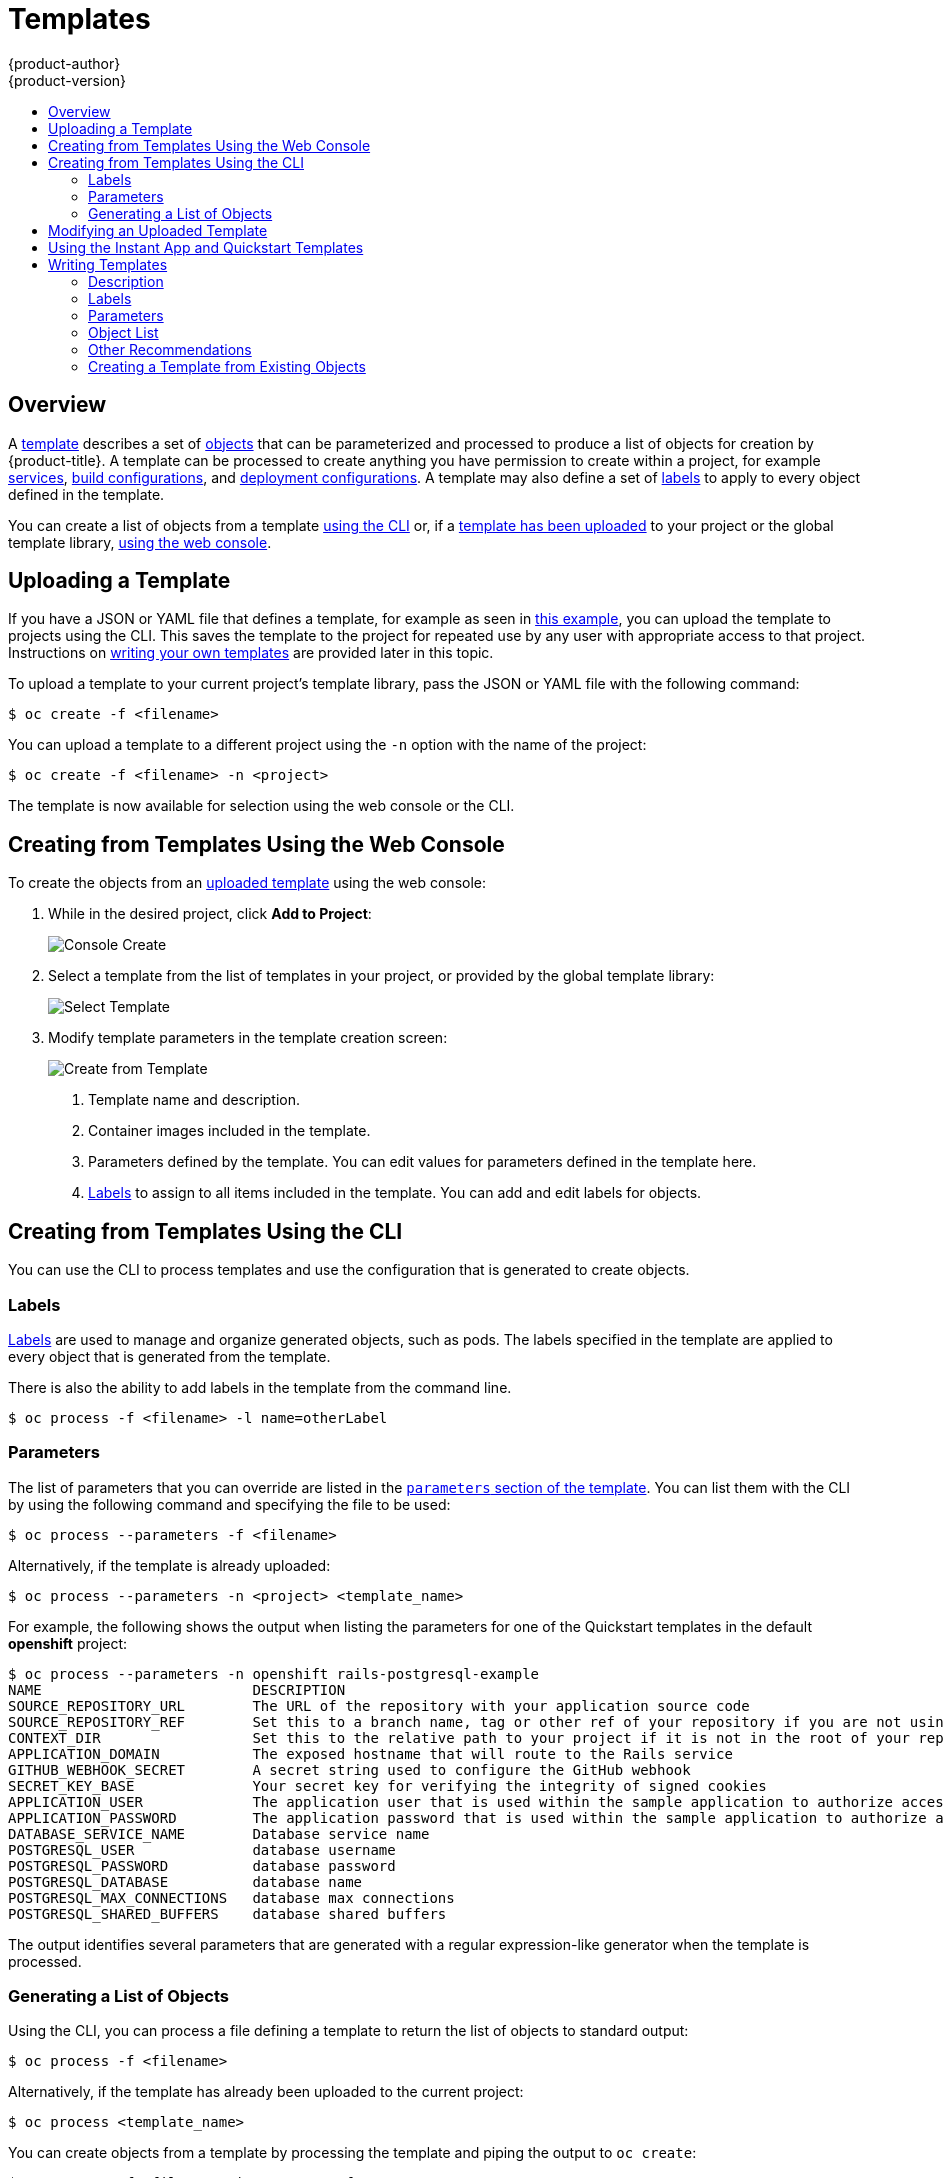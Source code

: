 [[dev-guide-templates]]
= Templates
{product-author}
{product-version}
:data-uri:
:icons:
:experimental:
:toc: macro
:toc-title:
:prewrap!:

toc::[]

== Overview
A xref:../architecture/core_concepts/templates.adoc#architecture-core-concepts-templates[template] describes
a set of xref:../architecture/core_concepts/index.adoc#architecture-core-concepts-index[objects]
that can be parameterized and processed to produce a list of objects
for creation by {product-title}. A template can be processed to create
anything you have permission to create within a project, for example
xref:../architecture/core_concepts/pods_and_services.adoc#services[services],
xref:../architecture/core_concepts/builds_and_image_streams.adoc#builds[build
configurations], and
xref:../architecture/core_concepts/deployments.adoc#deployments-and-deployment-configurations[deployment
configurations]. A template may also define a set of
xref:../architecture/core_concepts/pods_and_services.adoc#labels[labels]
to apply to every object defined in the template.

You can create a list of objects from a template
xref:creating-from-templates-using-the-cli[using the CLI] or, if a
xref:uploading-a-template[template has been uploaded] to your project or the
global template library,
xref:creating-from-templates-using-the-web-console[using the web console].

[[uploading-a-template]]

== Uploading a Template

If you have a JSON or YAML file that defines a template, for example as seen in
xref:../architecture/core_concepts/templates.adoc#architecture-core-concepts-templates[this example], you can upload
the template to projects using the CLI. This saves the template to the project
for repeated use by any user with appropriate access to that project.
Instructions on xref:writing-templates[writing your own templates] are provided
later in this topic.

To upload a template to your current project's template library, pass the JSON
or YAML file with the following command:

----
$ oc create -f <filename>
----

You can upload a template to a different project using the `-n` option with the
name of the project:

----
$ oc create -f <filename> -n <project>
----

The template is now available for selection using the web console or the CLI.

[[creating-from-templates-using-the-web-console]]

== Creating from Templates Using the Web Console

To create the objects from an xref:uploading-a-template[uploaded template]
using the web console:

1. While in the desired project, click *Add to Project*:
+
====

image::console_create.png["Console Create"]
====

2. Select a template from the list of templates in your project, or provided by
the global template library:
+
====

image::console_select_image_or_template.png["Select Template"]
====

3. Modify template parameters in the template creation screen:
+
====

image::create_from_template.png["Create from Template"]
====
+
<1> Template name and description.
<2> Container images included in the template.
<3> Parameters defined by the template. You can edit values for parameters
defined in the template here.
<4> xref:templates-labels[Labels] to assign to all items included in the
template. You can add and edit labels for objects.

[[creating-from-templates-using-the-cli]]

== Creating from Templates Using the CLI

You can use the CLI to process templates and use the configuration that is
generated to create objects.

[[templates-labels]]

=== Labels
xref:../architecture/core_concepts/pods_and_services.adoc#labels[Labels] are
used to manage and organize generated objects, such as pods. The labels
specified in the template are applied to every object that is generated from
the template.

There is also the ability to add labels in the template from the command line.

----
$ oc process -f <filename> -l name=otherLabel
----

[[templates-parameters]]

=== Parameters
The list of parameters that you can override are listed in the
xref:writing-parameters[`parameters` section of the template]. You can list them
with the CLI by using the following command and specifying the file to be used:

----
$ oc process --parameters -f <filename>
----

Alternatively, if the template is already uploaded:

----
$ oc process --parameters -n <project> <template_name>
----

For example, the following shows the output when listing the parameters for one
of the Quickstart templates in the default *openshift* project:

====
----
$ oc process --parameters -n openshift rails-postgresql-example
NAME                         DESCRIPTION                                                                                              GENERATOR           VALUE
SOURCE_REPOSITORY_URL        The URL of the repository with your application source code                                                                  https://github.com/openshift/rails-ex.git
SOURCE_REPOSITORY_REF        Set this to a branch name, tag or other ref of your repository if you are not using the default branch
CONTEXT_DIR                  Set this to the relative path to your project if it is not in the root of your repository
APPLICATION_DOMAIN           The exposed hostname that will route to the Rails service                                                                    rails-postgresql-example.openshiftapps.com
GITHUB_WEBHOOK_SECRET        A secret string used to configure the GitHub webhook                                                     expression          [a-zA-Z0-9]{40}
SECRET_KEY_BASE              Your secret key for verifying the integrity of signed cookies                                            expression          [a-z0-9]{127}
APPLICATION_USER             The application user that is used within the sample application to authorize access on pages                                 openshift
APPLICATION_PASSWORD         The application password that is used within the sample application to authorize access on pages                             secret
DATABASE_SERVICE_NAME        Database service name                                                                                                        postgresql
POSTGRESQL_USER              database username                                                                                        expression          user[A-Z0-9]{3}
POSTGRESQL_PASSWORD          database password                                                                                        expression          [a-zA-Z0-9]{8}
POSTGRESQL_DATABASE          database name                                                                                                                root
POSTGRESQL_MAX_CONNECTIONS   database max connections                                                                                                     10
POSTGRESQL_SHARED_BUFFERS    database shared buffers                                                                                                      12MB
----
====

The output identifies several parameters that are generated with a regular
expression-like generator when the template is processed.

[[generating-a-list-of-objects]]

=== Generating a List of Objects
Using the CLI, you can process a file defining a template to return the list of objects to standard output:

----
$ oc process -f <filename>
----

Alternatively, if the template has already been uploaded to the current project:

----
$ oc process <template_name>
----

You can create objects from a template by processing the template and piping the
output to `oc create`:

----
$ oc process -f <filename> | oc create -f -
----

Alternatively, if the template has already been uploaded to the current project:

----
$ oc process <template> | oc create -f -
----

You can override any
xref:../dev_guide/templates.adoc#templates-parameters[parameter] values defined
in the file by adding the `-v` option for each `<name>=<value>` pair you want
to override. A parameter reference may appear in any text field inside the
template items.

For example, in the following the *`POSTGRESQL_USER`* and *`POSTGRESQL_DATABASE`*
parameters of a template are overridden to output a configuration with
customized environment variables:

.Creating a List of Objects from a Template
====
----
$ oc process -f my-rails-postgresql \
    -v POSTGRESQL_USER=bob \
    -v POSTGRESQL_DATABASE=mydatabase
----
====

The JSON file can either be redirected to a file or applied directly without
uploading the template by piping the processed output to the `oc create`
command:

====
----
$ oc process -f my-rails-postgresql \
    -v POSTGRESQL_USER=bob \
    -v POSTGRESQL_DATABASE=mydatabase \
    | oc create -f -
----
====

[[modifying-an-uploaded-template]]

== Modifying an Uploaded Template
You can edit a template that has already been uploaded to your project by using
the following command:

----
$ oc edit template <template>
----

[[using-the-instantapp-templates]]

== Using the Instant App and Quickstart Templates
{product-title} provides a number of default Instant App and Quickstart templates to
make it easy to quickly get started creating a new application for different
languages. Templates are provided for Rails (Ruby), Django (Python), Node.js,
CakePHP (PHP), and Dancer (Perl). Your cluster administrator should have created
these templates in the default, global *openshift* project so you have access to
them. You can list the available default Instant App and Quickstart templates
with:

----
$ oc get templates -n openshift
----

ifdef::openshift-enterprise,openshift-origin[]
If they are not available, direct your cluster administrator to the
xref:../install_config/imagestreams_templates.adoc#install-config-imagestreams-templates[Loading the Default Image Streams and Templates]
topic.
endif::[]

By default, the templates build using a public source repository on
https://github.com[GitHub] that contains the necessary application code. In
order to be able to modify the source and build your own version of the
application, you must:

. Fork the repository referenced by the template's default
`SOURCE_REPOSITORY_URL` parameter.
. Override the value of the `SOURCE_REPOSITORY_URL` parameter when creating
from the template, specifying your fork instead of the default value.

By doing this, the build configuration created by the template will now point to
your fork of the application code, and you can modify the code and rebuild the
application at will.

ifdef::openshift-enterprise,openshift-origin[]
A walkthrough of this process using the web console is
provided in xref:../getting_started/developers_console.adoc#getting-started-developers-console[Getting
Started for Developers: Web Console].
endif::[]

[NOTE]
====
Some of the Instant App and Quickstart templates define a database
xref:../architecture/core_concepts/deployments.adoc#deployments-and-deployment-configurations[deployment configuration].
The configuration they define uses ephemeral storage for the database content.
These templates should be used for demonstration purposes only as all database
data will be lost if the database pod restarts for any reason.
====

[[writing-templates]]

== Writing Templates
You can define new templates to make it easy to recreate all the objects of your
application.  The template will define the objects it creates along with some
metadata to guide the creation of those objects.

.A Simple Template Object Definition (YAML)
====
[source,yaml]
----
apiVersion: v1
kind: Template
metadata:
  name: redis-template
  annotations:
    description: "Description"
    iconClass: "icon-redis"
    tags: "database,nosql"
objects:
- apiVersion: v1
  kind: Pod
  metadata:
    name: redis-master
  spec:
    containers:
    - env:
      - name: REDIS_PASSWORD
        value: ${REDIS_PASSWORD}
      image: dockerfile/redis
      name: master
      ports:
      - containerPort: 6379
        protocol: TCP
parameters:
- description: Password used for Redis authentication
  from: '[A-Z0-9]{8}'
  generate: expression
  name: REDIS_PASSWORD
labels:
  redis: master
----
====

[[writing-description]]

=== Description
The template description covers information that informs users what your
template does and helps them find it when searching in the web console. In
addition to general descriptive information, it includes a set of tags. Useful
tags include the name of the language your template is related to (e.g., *java*,
*php*, *ruby*, etc.).

.Template Description Metadata
====
[source,yaml]
----
kind: "Template"
apiVersion: "v1"
metadata:
  name: "cakephp-mysql-example" <1>
  annotations:
    openshift.io/display-name: "CakePHP MySQL Example" <2>
    description: "An example CakePHP application with a MySQL database.\n\nFor more information see https://github.com/openshift/cakephp-ex" <3>
    tags: "instant-app,php,cakephp,mysql" <4>
    iconClass: "icon-php" <5>
message: "Your admin credentials are ${ADMIN_USERNAME}:${ADMIN_PASSWORD}" <6>
----
<1> The unique name of the template.
<2> A brief, user-friendly name, which can be employed by user interfaces.
<3> A description of the template. Include enough detail that the user will
understand what is being deployed and any caveats they need to know before
deploying. It should also provide links to additional information, such as a
*_README_* file. Newline characters `\n` can be included to create paragraphs.
<4> Tags to be associated with the template for searching and grouping. Add tags
that will include it into one of the provided catalog categories. Refer to the
`id` and `categoryAliases` in `CATALOG_CATEGORIES` in the console's
link:https://github.com/openshift/origin-web-console/blob/master/app/scripts/constants.js[constants
file].
ifdef::openshift-enterprise,openshift-origin[]
The categories can also be
xref:../install_config/web_console_customization.adoc#configuring-catalog-categories[customized]
for the whole cluster.
endif::[]
<5> An icon to be displayed with your template in the web console. Choose from our
existing
link:https://rawgit.com/openshift/origin-web-console/master/app/styles/fonts/openshift-logos-icon/demo.html[logo icons] when possible. You can also use icons from
link:http://fontawesome.io/icons/[FontAwesome] and
link:https://www.patternfly.org/styles/icons/[Patternfly].
ifdef::openshift-enterprise,openshift-origin[]
Alternatively, provide icons through
xref:../install_config/web_console_customization.adoc#loading-custom-scripts-and-stylesheets[CSS
customizations] that can be added to an {product-title} cluster that uses your
template. You must specify an icon class that exists, or it will prevent falling
back to the generic icon.
endif::[]
<6> An instructional message that is displayed when this template is instantiated.
This field should inform the user how to use the newly created resources.
Parameter substitution is performed on the message before being displayed so
that generated credentials and other parameters can be included in the output.
Include links to any next-steps documentation that users should follow.
====

[[writing-labels]]

=== Labels
Templates can include a set of
xref:../architecture/core_concepts/pods_and_services.adoc#labels[labels]. These
labels will be added to each object created when the template is instantiated.
Defining a label in this way makes it easy for users to find and manage all the
objects created from a particular template.

.Template Object Labels
====
[source,yaml]
----
kind: "Template"
apiVersion: "v1"
...
labels:
  template: "cakephp-mysql-example" <1>
----
<1> A label that will be applied to all objects created from this template.
====

[[writing-parameters]]

=== Parameters

Parameters allow a value to be supplied by the user or generated when the
template is instantiated. Then, that value is substituted wherever the parameter
is referenced. References can be defined in any field in the objects list field.
This is useful for generating random  passwords or allowing the user to supply a
host name or other user-specific value that is required to customize the
template. Parameters can be referenced in two ways:

* As a string value by placing values in the form *${PARAMETER_NAME}* in any string field in the
template.
* As a json/yaml value by placing values in the form *${{PARAMETER_NAME}}* in place of any
field in the template.

When using the *${PARAMETER_NAME}* syntax, multiple parameter references can be
combined in a single field and the reference can be embedded within fixed data,
such as *"http://{PARAMETER_1}#{$PARAMETER_2}"*. Both parameter values will be
substituted and the resulting value will be a quoted string.

When using the *${{PARAMETER_NAME}}* syntax only a single parameter reference is
allowed and leading/trailing characters are not permitted.  The resulting value
will be unquoted unless, after substitution is performed, the result is not a
valid json object.  If the result is not a valid json value, the resulting value
will be quoted and treated as a standard string.

A single parameter can be referenced multiple times within a template and it can
be referenced using both substitution syntaxes within a single template.

A default value can be provided, which is used if the user does not supply a
different value:

.Setting an Explicit Value as the Default Value
====
[source,yaml]
----
parameters:
  - name: USERNAME
    description: "The user name for Joe"
    value: joe
----
====

Parameter values can also be generated based on rules specified in the parameter
definition:

.Generating a Parameter Value
====
[source,yaml]
----
parameters:
  - name: PASSWORD
    description: "The random user password"
    generate: expression
    from: "[a-zA-Z0-9]{12}"
----
====

In the example above, processing will generate a random password 12
characters long consisting of all upper and lowercase alphabet letters
and numbers.

The syntax available is not a full regular expression syntax. However, you can
use `\w`, `\d`, and `\a` modifiers:

- `[\w]{10}` produces 10 alphabet characters, numbers, and underscores. This
follows the PCRE standard and is equal to `[a-zA-Z0-9_]{10}`.
- `[\d]{10}` produces 10 numbers. This is equal to `[0-9]{10}`.
- `[\a]{10}` produces 10 alphabetical characters. This is equal to
`[a-zA-Z]{10}`.

Here is an example of a full template with parameter definitions and references:

.A full template with parameter definitions and references
====
[source,yaml]
----
kind: Template
apiVersion: v1
objects:
  - kind: BuildConfig
    apiVersion: v1
    metadata:
      name: cakephp-mysql-example
      annotations:
        description: Defines how to build the application
    spec:
      source:
        type: Git
        git:
          uri: "${SOURCE_REPOSITORY_URL}" <1>
          ref: "${SOURCE_REPOSITORY_REF}"
        contextDir: "${CONTEXT_DIR}"
  - kind: DeploymentConfig
    apiVersion: v1
    metadata:
      name: frontend
    spec:
      replicas: "${{REPLICA_COUNT}}" <2>
parameters:
  - name: SOURCE_REPOSITORY_URL <3>
    displayName: Source Repository URL <4>
    description: The URL of the repository with your application source code <5>
    value: https://github.com/openshift/cakephp-ex.git <6>
    required: true <7>
  - name: GITHUB_WEBHOOK_SECRET
    description: A secret string used to configure the GitHub webhook
    generate: expression <8>
    from: "[a-zA-Z0-9]{40}" <9>
  - name: REPLICA_COUNT
    description: Number of replicas to run
    value: "2"
    required: true
message: "... The GitHub webhook secret is ${GITHUB_WEBHOOK_SECRET} ..." <10>
----
<1> This value will be replaced with the value of the `SOURCE_REPOSITORY_URL`
parameter when the template is instantiated.
<2> This value will be replaced with the unquoted value of the `REPLICA_COUNT`
parameter when the template is instantiated.
<3> The name of the parameter. This value is used to
reference the parameter within the template.
<4> The user-friendly name for the parameter. This will be displayed to users.
<5> A description of the parameter. Provide more detailed information for the purpose
of the parameter, including any constraints on the expected value. Descriptions should
use complete sentences to follow the console's https://www.patternfly.org/styles/terminology-and-wording/[text standards].
Don't make this a duplicate of the display name.
<6> A default value for the parameter which will be used if the user does not
override the value when instantiating the template. Avoid using default values for things like passwords, instead
use generated parameters in combination with Secrets.
<7> Indicates this parameter is required, meaning the user cannot override it
with an empty value. If the parameter does not provide a default or generated
value, the user must supply a value.
<8> A parameter which has its value generated.
<9> The input to the generator. In this case, the generator will produce a 40
character alphanumeric value including upper and lowercase characters.
<10> Parameters can be included in the template message. This informs the
user about generated values.
====

[[writing-object-list]]

=== Object List
The main portion of the template is the list of objects which will be created
when the template is instantiated. This can be any
xref:../architecture/core_concepts/index.adoc#architecture-core-concepts-index[valid API object], such as a
`BuildConfig`, `DeploymentConfig`, `Service`, etc. The object will be
created exactly as defined here, with any parameter values substituted in prior
to creation. The definition of these objects can reference parameters defined
earlier.

====
[source,yaml]
----
kind: "Template"
apiVersion: "v1"
objects:
  - kind: "Service" <1>
    apiVersion: "v1"
    metadata:
      name: "cakephp-mysql-example"
      annotations:
        description: "Exposes and load balances the application pods"
    spec:
      ports:
        - name: "web"
          port: 8080
          targetPort: 8080
      selector:
        name: "cakephp-mysql-example"
----
<1> The definition of a `Service` which will be created by this template.
====

[NOTE]
====
If an object definition's metadata includes a `namespace` field, the field
will be stripped out of the definition during template instantiation. This is
necessary because all objects created during instantiation are placed into the
target namespace, so it would be invalid for the object to declare a different
namespace.
====

[[other-recommendations]]
=== Other Recommendations

* Group related services together in the management console by adding the
`service.alpha.openshift.io/dependencies` annotation to the Service object in
your template.
+
.Group the Frontend and Database Services Together on the Management Console Overview
====
[source,yaml]
----
kind: "Template"
apiVersion: "v1"
objects:
  - kind: "Service"
    apiVersion: "v1"
    metadata:
      name: "frontend"
      annotations:
        "service.alpha.openshift.io/dependencies": "[{\"name\": \"database\", \"kind\": \"Service\"}]"
...
  - kind: "Service"
    apiVersion: "v1"
    metadata:
      name: "database"
----
====
* Set xref:compute_resources.adoc#dev-compute-resources[memory, CPU], and
xref:../architecture/additional_concepts/storage.adoc#pvc-resources[storage]
default sizes to make sure your application is given enough resources to run
smoothly.

* Avoid referencing the `latest` tag from images if that tag is used across major
versions. This may cause running applications to break when new images are
pushed to that tag.

* A good template builds and deploys cleanly without requiring modifications
after the template is deployed.


[[export-as-template]]

=== Creating a Template from Existing Objects
Rather than writing an entire template from scratch, you can also export
existing objects from your project in template form, and then modify the
template from there by adding parameters and other customizations. To export
objects in a project in template form, run:

----
$ oc export all --as-template=<template_name> > <template_filename>
----

You can also substitute a particular resource type or multiple resources instead of `all`.
Run `oc export -h` for more examples.

The object types included in `oc export all` are:

- BuildConfig
- Build
- DeploymentConfig
- ImageStream
- Pod
- ReplicationController
- Route
- Service
